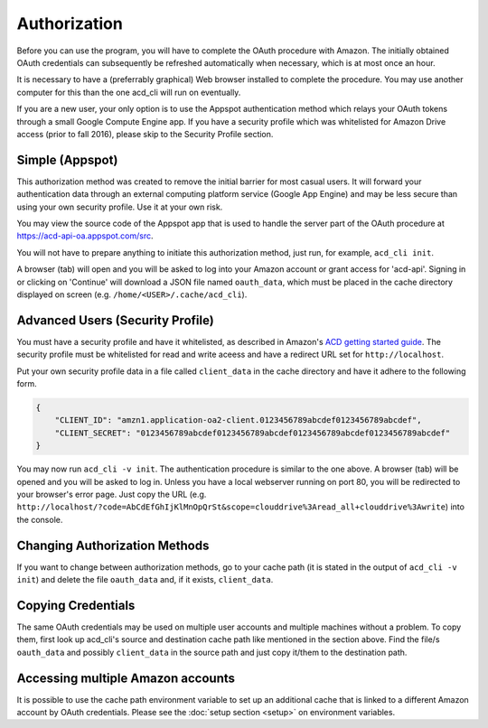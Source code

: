 Authorization
-------------

Before you can use the program, you will have to complete the OAuth procedure with Amazon.
The initially obtained OAuth credentials can subsequently be refreshed automatically when
necessary, which is at most once an hour.

It is necessary to have a (preferrably graphical) Web browser installed to complete the procedure.
You may use another computer for this than the one acd\_cli will run on eventually.

If you are a new user, your only option is to use the Appspot authentication method
which relays your OAuth tokens through a small Google Compute Engine app.
If you have a security profile which was whitelisted for Amazon Drive access (prior to fall 2016),
please skip to the Security Profile section.

Simple (Appspot)
++++++++++++++++

This authorization method was created to remove the initial barrier for most casual users. It will
forward your authentication data through an external computing platform service (Google App
Engine) and may be less secure than using your own security profile. Use it at your own risk.

You may view the source code of the Appspot app that is used to handle the server part
of the OAuth procedure at https://acd-api-oa.appspot.com/src.

You will not have to prepare anything to initiate this authorization method, just
run, for example, ``acd_cli init``.

A browser (tab) will open and you will be asked to log into your Amazon account
or grant access for 'acd-api'.
Signing in or clicking on 'Continue' will download a JSON file named ``oauth_data``, which must be
placed in the cache directory displayed on screen (e.g. ``/home/<USER>/.cache/acd_cli``).

Advanced Users (Security Profile)
+++++++++++++++++++++++++++++++++

You must have a security profile and have it whitelisted, as described in Amazon's
`ACD getting started guide
<https://developer.amazon.com/public/apis/experience/cloud-drive/content/getting-started>`_.
The security profile must be whitelisted for read and write aceess and have a redirect
URL set for ``http://localhost``.

Put your own security profile data in a file called ``client_data`` in the cache directory
and have it adhere to the following form.

.. code :: json

 {
     "CLIENT_ID": "amzn1.application-oa2-client.0123456789abcdef0123456789abcdef",
     "CLIENT_SECRET": "0123456789abcdef0123456789abcdef0123456789abcdef0123456789abcdef"
 }

You may now run ``acd_cli -v init``.
The authentication procedure is similar to the one above. A browser (tab) will be
opened and you will be asked to log in. Unless you have a local webserver running on port 80,
you will be redirected to your browser's error page. Just copy the URL
(e.g. ``http://localhost/?code=AbCdEfGhIjKlMnOpQrSt&scope=clouddrive%3Aread_all+clouddrive%3Awrite``)
into the console.

Changing Authorization Methods
++++++++++++++++++++++++++++++

If you want to change between authorization methods, go to your cache path (it is stated in the
output of ``acd_cli -v init``) and delete the file ``oauth_data`` and, if it exists, ``client_data``.

Copying Credentials
+++++++++++++++++++

The same OAuth credentials may be used on multiple user accounts and multiple machines without a 
problem. To copy them, first look up acd\_cli's source and destination cache path like 
mentioned in the section above. Find the file/s ``oauth_data`` and possibly ``client_data`` in the
source path and just copy it/them to the destination path.

Accessing multiple Amazon accounts
++++++++++++++++++++++++++++++++++

It is possible to use the cache path environment variable to set up an additional cache that is 
linked to a different Amazon account by OAuth credentials. Please see the 
:doc:`setup section <setup>` on environment variables.

